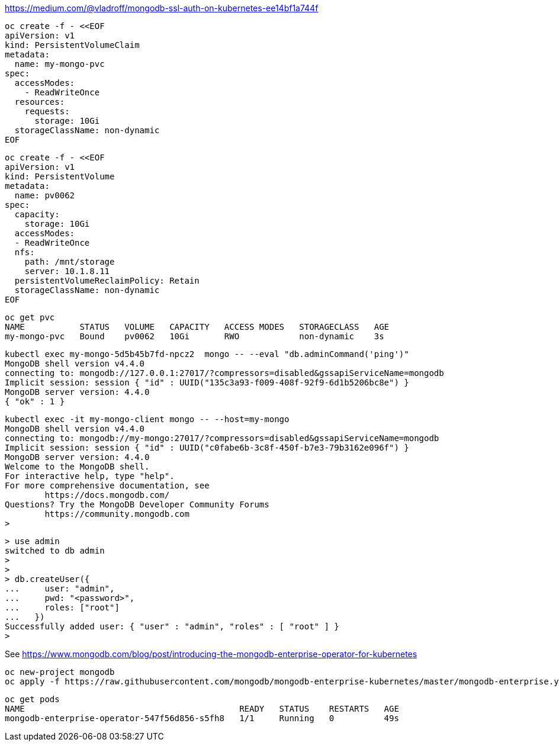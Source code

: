 


https://medium.com/@vladroff/mongodb-ssl-auth-on-kubernetes-ee14bf1a744f

----
oc create -f - <<EOF
apiVersion: v1
kind: PersistentVolumeClaim
metadata:
  name: my-mongo-pvc
spec:
  accessModes:
    - ReadWriteOnce
  resources:
    requests:
      storage: 10Gi
  storageClassName: non-dynamic
EOF
----

----
oc create -f - <<EOF
apiVersion: v1
kind: PersistentVolume
metadata:
  name: pv0062
spec:
  capacity:
    storage: 10Gi
  accessModes:
  - ReadWriteOnce
  nfs:
    path: /mnt/storage
    server: 10.1.8.11
  persistentVolumeReclaimPolicy: Retain
  storageClassName: non-dynamic
EOF
----

----
oc get pvc
NAME           STATUS   VOLUME   CAPACITY   ACCESS MODES   STORAGECLASS   AGE
my-mongo-pvc   Bound    pv0062   10Gi       RWO            non-dynamic    3s
----


----
kubectl exec my-mongo-5d5b45b7fd-npcz2  mongo -- --eval "db.adminCommand('ping')"
MongoDB shell version v4.4.0
connecting to: mongodb://127.0.0.1:27017/?compressors=disabled&gssapiServiceName=mongodb
Implicit session: session { "id" : UUID("135c3a93-f009-408f-92f9-6d1b5206bc8e") }
MongoDB server version: 4.4.0
{ "ok" : 1 }
----



----
kubectl exec -it my-mongo-client mongo -- --host=my-mongo
MongoDB shell version v4.4.0
connecting to: mongodb://my-mongo:27017/?compressors=disabled&gssapiServiceName=mongodb
Implicit session: session { "id" : UUID("c0fabe6b-3c8f-450f-b7e3-79b3162e096f") }
MongoDB server version: 4.4.0
Welcome to the MongoDB shell.
For interactive help, type "help".
For more comprehensive documentation, see
	https://docs.mongodb.com/
Questions? Try the MongoDB Developer Community Forums
	https://community.mongodb.com
>
----


----
> use admin
switched to db admin
>
>
> db.createUser({
...     user: "admin",
...     pwd: "<password>",
...     roles: ["root"]
...   })
Successfully added user: { "user" : "admin", "roles" : [ "root" ] }
>
----

See https://www.mongodb.com/blog/post/introducing-the-mongodb-enterprise-operator-for-kubernetes


----
oc new-project mongodb
oc apply -f https://raw.githubusercontent.com/mongodb/mongodb-enterprise-kubernetes/master/mongodb-enterprise.yaml
----

----
oc get pods
NAME                                           READY   STATUS    RESTARTS   AGE
mongodb-enterprise-operator-547f56d856-s5fh8   1/1     Running   0          49s
----


